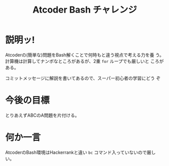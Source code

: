 #+TITLE: Atcoder Bash チャレンジ
* 説明ッ!
  Atcoderの(簡単な)問題をBash解くことで何時もと違う視点で考える力を養
  う。
  計算機は計算してナンボなところがあるが、2重 ~for~ ループでも厳しいと
  ころがある。

  コミットメッセージに解説を書いてあるので、スーパー初心者の学習にどう
  ぞ
* 今後の目標
  とりあえずABCのA問題を片付ける。
* 何か一言
  AtcoderのBash環境はHackerrankと違い ~bc~ コマンド入っていないので厳しい。
